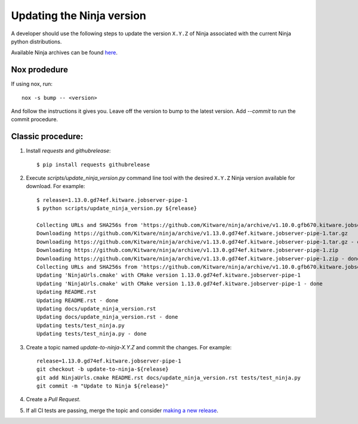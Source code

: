 .. _updating_ninja_version:

==========================
Updating the Ninja version
==========================

A developer should use the following steps to update the version ``X.Y.Z``
of Ninja associated with the current Ninja python distributions.

Available Ninja archives can be found `here <https://github.com/Kitware/ninja/releases>`_.

Nox prodedure
-------------

If using nox, run::

    nox -s bump -- <version>


And follow the instructions it gives you. Leave off the version to bump to the latest version. Add `--commit` to run the commit procedure.

Classic procedure:
------------------

1. Install `requests` and `githubrelease`::

    $ pip install requests githubrelease

2. Execute `scripts/update_ninja_version.py` command line tool with the desired
   ``X.Y.Z`` Ninja version available for download. For example::

    $ release=1.13.0.gd74ef.kitware.jobserver-pipe-1
    $ python scripts/update_ninja_version.py ${release}

    Collecting URLs and SHA256s from 'https://github.com/Kitware/ninja/archive/v1.10.0.gfb670.kitware.jobserver-1'
    Downloading https://github.com/Kitware/ninja/archive/v1.13.0.gd74ef.kitware.jobserver-pipe-1.tar.gz
    Downloading https://github.com/Kitware/ninja/archive/v1.13.0.gd74ef.kitware.jobserver-pipe-1.tar.gz - done
    Downloading https://github.com/Kitware/ninja/archive/v1.13.0.gd74ef.kitware.jobserver-pipe-1.zip
    Downloading https://github.com/Kitware/ninja/archive/v1.13.0.gd74ef.kitware.jobserver-pipe-1.zip - done
    Collecting URLs and SHA256s from 'https://github.com/Kitware/ninja/archive/v1.10.0.gfb670.kitware.jobserver-1' - done
    Updating 'NinjaUrls.cmake' with CMake version 1.13.0.gd74ef.kitware.jobserver-pipe-1
    Updating 'NinjaUrls.cmake' with CMake version 1.13.0.gd74ef.kitware.jobserver-pipe-1 - done
    Updating README.rst
    Updating README.rst - done
    Updating docs/update_ninja_version.rst
    Updating docs/update_ninja_version.rst - done
    Updating tests/test_ninja.py
    Updating tests/test_ninja.py - done


3. Create a topic named `update-to-ninja-X.Y.Z` and commit the changes.
   For example::

    release=1.13.0.gd74ef.kitware.jobserver-pipe-1
    git checkout -b update-to-ninja-${release}
    git add NinjaUrls.cmake README.rst docs/update_ninja_version.rst tests/test_ninja.py
    git commit -m "Update to Ninja ${release}"

4. Create a `Pull Request`.

5. If all CI tests are passing, merge the topic and consider `making a new
   release <https://github.com/scikit-build/ninja-python-distributions/blob/master/docs/make_a_release.rst>`_.
